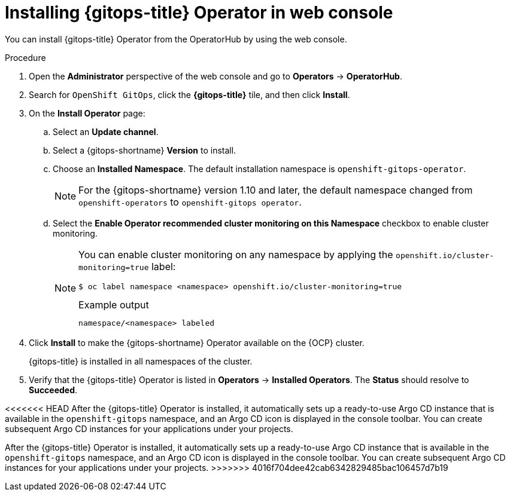// Module is included in the following assemblies:
//
// * installing_gitops/installing-openshift-gitops.adoc

:_mod-docs-content-type: PROCEDURE
[id="installing-gitops-operator-in-web-console_{context}"]
= Installing {gitops-title} Operator in web console

You can install {gitops-title} Operator from the OperatorHub by using the web console.

.Procedure

. Open the *Administrator* perspective of the web console and go to *Operators* -> *OperatorHub*.

. Search for `OpenShift GitOps`, click the *{gitops-title}* tile, and then click *Install*.

. On the *Install Operator* page:

.. Select an *Update channel*.

.. Select a {gitops-shortname} *Version* to install.

.. Choose an *Installed Namespace*. The default installation namespace is `openshift-gitops-operator`.
+
[NOTE]
====
For the {gitops-shortname} version 1.10 and later, the default namespace changed from `openshift-operators` to `openshift-gitops operator`.
====

.. Select the *Enable Operator recommended cluster monitoring on this Namespace* checkbox to enable cluster monitoring.
+
[NOTE]
====
You can enable cluster monitoring on any namespace by applying the `openshift.io/cluster-monitoring=true` label:

[source,terminal]
----
$ oc label namespace <namespace> openshift.io/cluster-monitoring=true
----

.Example output
[source,terminal]
----
namespace/<namespace> labeled
----
====

. Click *Install* to make the {gitops-shortname} Operator available on the {OCP} cluster.
+
{gitops-title} is installed in all namespaces of the cluster.

. Verify that the {gitops-title} Operator is listed in *Operators* -> *Installed Operators*. The *Status* should resolve to *Succeeded*.

<<<<<<< HEAD
After the {gitops-title} Operator is installed, it automatically sets up a ready-to-use Argo CD instance that is available in the `openshift-gitops` namespace, and an Argo CD icon is displayed in the console toolbar. You can create subsequent Argo CD instances for your applications under your projects.
=======
After the {gitops-title} Operator is installed, it automatically sets up a ready-to-use Argo CD instance that is available in the `openshift-gitops` namespace, and an Argo CD icon is displayed in the console toolbar. You can create subsequent Argo CD instances for your applications under your projects.
>>>>>>> 4016f704dee42cab6342829485bac106457d7b19
